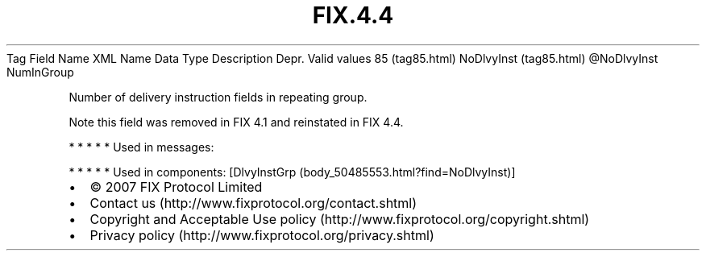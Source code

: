.TH FIX.4.4 "" "" "Tag #85"
Tag
Field Name
XML Name
Data Type
Description
Depr.
Valid values
85 (tag85.html)
NoDlvyInst (tag85.html)
\@NoDlvyInst
NumInGroup
.PP
Number of delivery instruction fields in repeating group.
.PP
Note this field was removed in FIX 4.1 and reinstated in FIX 4.4.
.PP
   *   *   *   *   *
Used in messages:
.PP
   *   *   *   *   *
Used in components:
[DlvyInstGrp (body_50485553.html?find=NoDlvyInst)]

.PD 0
.P
.PD

.PP
.PP
.IP \[bu] 2
© 2007 FIX Protocol Limited
.IP \[bu] 2
Contact us (http://www.fixprotocol.org/contact.shtml)
.IP \[bu] 2
Copyright and Acceptable Use policy (http://www.fixprotocol.org/copyright.shtml)
.IP \[bu] 2
Privacy policy (http://www.fixprotocol.org/privacy.shtml)
